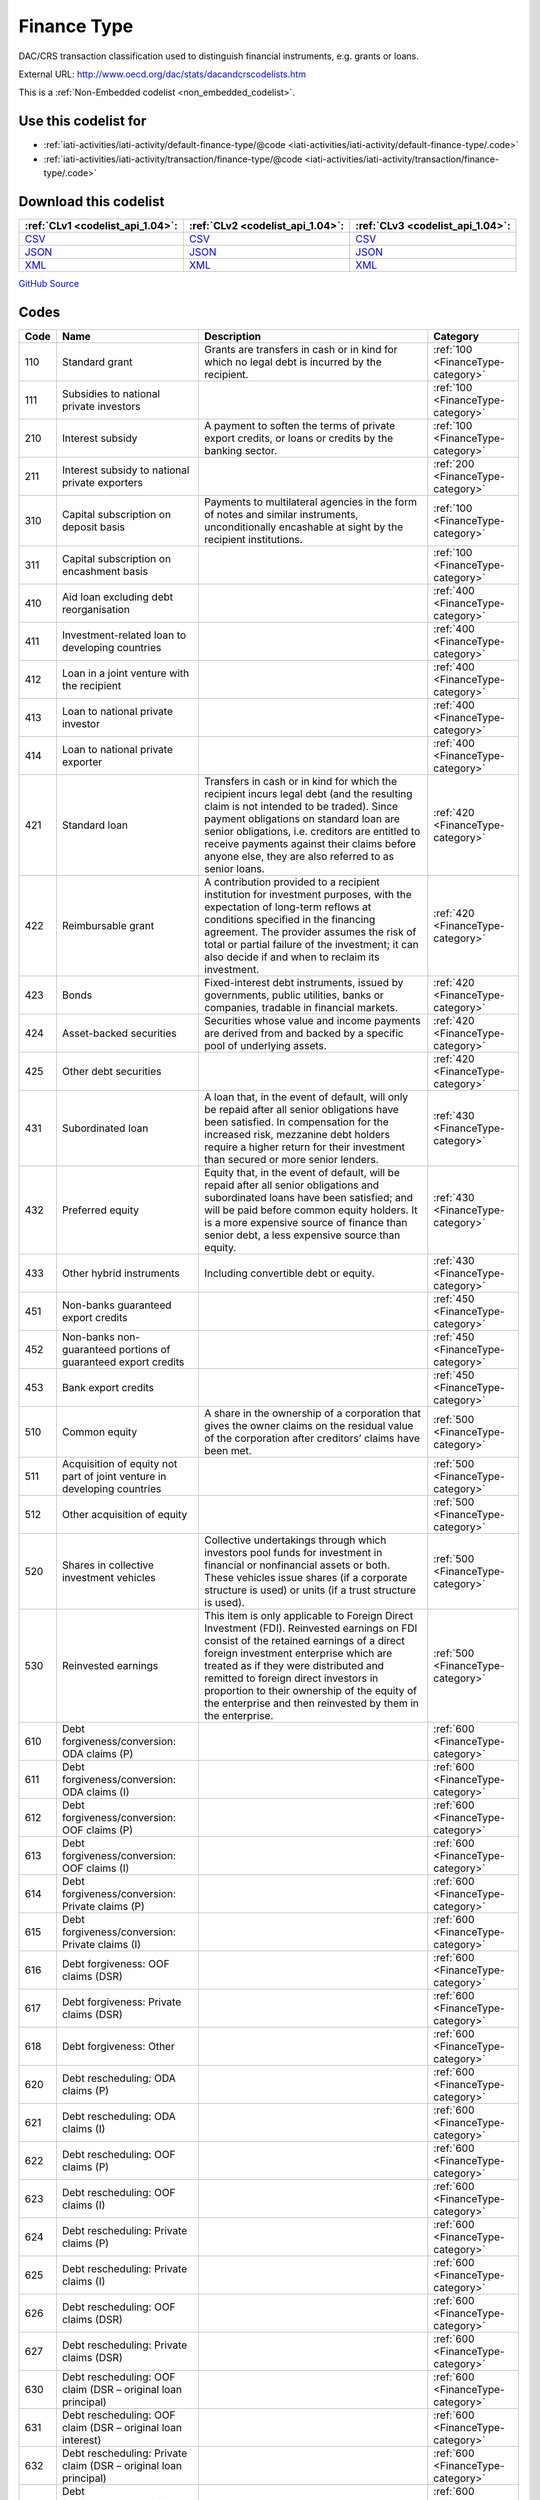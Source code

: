 Finance Type
============


DAC/CRS transaction classification used to distinguish financial instruments,  e.g. grants or loans.



External URL: http://www.oecd.org/dac/stats/dacandcrscodelists.htm



This is a :ref:`Non-Embedded codelist <non_embedded_codelist>`.



Use this codelist for
---------------------

* :ref:`iati-activities/iati-activity/default-finance-type/@code <iati-activities/iati-activity/default-finance-type/.code>`

* :ref:`iati-activities/iati-activity/transaction/finance-type/@code <iati-activities/iati-activity/transaction/finance-type/.code>`



Download this codelist
----------------------

.. list-table::
   :header-rows: 1

   * - :ref:`CLv1 <codelist_api_1.04>`:
     - :ref:`CLv2 <codelist_api_1.04>`:
     - :ref:`CLv3 <codelist_api_1.04>`:

   * - `CSV <../downloads/clv1/codelist/FinanceType.csv>`__
     - `CSV <../downloads/clv2/csv/en/FinanceType.csv>`__
     - `CSV <../downloads/clv3/csv/en/FinanceType.csv>`__

   * - `JSON <../downloads/clv1/codelist/FinanceType.json>`__
     - `JSON <../downloads/clv2/json/en/FinanceType.json>`__
     - `JSON <../downloads/clv3/json/en/FinanceType.json>`__

   * - `XML <../downloads/clv1/codelist/FinanceType.xml>`__
     - `XML <../downloads/clv2/xml/FinanceType.xml>`__
     - `XML <../downloads/clv3/xml/FinanceType.xml>`__

`GitHub Source <https://github.com/IATI/IATI-Codelists-NonEmbedded/blob/master/xml/FinanceType.xml>`__

Codes
-----

.. _FinanceType:
.. list-table::
   :header-rows: 1


   * - Code
     - Name
     - Description
     - Category

   

   * - 110
     - Standard grant
     - Grants are transfers in cash or in kind for which no legal debt is incurred by the recipient.
     - :ref:`100 <FinanceType-category>`

   

   * - 111
     - Subsidies to national private investors
     - 
     - :ref:`100 <FinanceType-category>`

   

   * - 210
     - Interest subsidy
     - A payment to soften the terms of private export credits, or loans or credits by the banking sector.
     - :ref:`100 <FinanceType-category>`

   

   * - 211
     - Interest subsidy to national private exporters
     - 
     - :ref:`200 <FinanceType-category>`

   

   * - 310
     - Capital subscription on deposit basis
     - Payments to multilateral agencies in the form of notes and similar instruments, unconditionally encashable at sight by the recipient institutions.
     - :ref:`100 <FinanceType-category>`

   

   * - 311
     - Capital subscription on encashment basis
     - 
     - :ref:`100 <FinanceType-category>`

   

   * - 410
     - Aid loan excluding debt reorganisation
     - 
     - :ref:`400 <FinanceType-category>`

   

   * - 411
     - Investment-related loan to developing countries
     - 
     - :ref:`400 <FinanceType-category>`

   

   * - 412
     - Loan in a joint venture with the recipient
     - 
     - :ref:`400 <FinanceType-category>`

   

   * - 413
     - Loan to national private investor
     - 
     - :ref:`400 <FinanceType-category>`

   

   * - 414
     - Loan to national private exporter
     - 
     - :ref:`400 <FinanceType-category>`

   

   * - 421
     - Standard loan
     - Transfers in cash or in kind for which the recipient incurs legal debt (and the resulting claim is not intended to be traded). Since payment obligations on standard loan are senior obligations, i.e. creditors are entitled to receive payments against their claims before anyone else, they are also referred to as senior loans.
     - :ref:`420 <FinanceType-category>`

   

   * - 422
     - Reimbursable grant
     - A contribution provided to a recipient institution for investment purposes, with the expectation of long-term reflows at conditions specified in the financing agreement. The provider assumes the risk of total or partial failure of the investment; it can also decide if and when to reclaim its investment.
     - :ref:`420 <FinanceType-category>`

   

   * - 423
     - Bonds
     - Fixed-interest debt instruments, issued by governments, public utilities, banks or companies, tradable in financial markets.
     - :ref:`420 <FinanceType-category>`

   

   * - 424
     - Asset-backed securities
     - Securities whose value and income payments are derived from and backed by a specific pool of underlying assets.
     - :ref:`420 <FinanceType-category>`

   

   * - 425
     - Other debt securities
     - 
     - :ref:`420 <FinanceType-category>`

   

   * - 431
     - Subordinated loan
     - A loan that, in the event of default, will only be repaid after all senior obligations have been satisfied. In compensation for the increased risk, mezzanine debt holders require a higher return for their investment than secured or more senior lenders.
     - :ref:`430 <FinanceType-category>`

   

   * - 432
     - Preferred equity
     - Equity that, in the event of default, will be repaid after all senior obligations and subordinated loans have been satisfied; and will be paid before common equity holders. It is a more expensive source of finance than senior debt, a less expensive source than equity.
     - :ref:`430 <FinanceType-category>`

   

   * - 433
     - Other hybrid instruments
     - Including convertible debt or equity.
     - :ref:`430 <FinanceType-category>`

   

   * - 451
     - Non-banks guaranteed export credits
     - 
     - :ref:`450 <FinanceType-category>`

   

   * - 452
     - Non-banks non-guaranteed portions of guaranteed export credits
     - 
     - :ref:`450 <FinanceType-category>`

   

   * - 453
     - Bank export credits
     - 
     - :ref:`450 <FinanceType-category>`

   

   * - 510
     - Common equity
     - A share in the ownership of a corporation that gives the owner claims on the residual value of the corporation after creditors’ claims have been met.
     - :ref:`500 <FinanceType-category>`

   

   * - 511
     - Acquisition of equity not part of joint venture in developing countries
     - 
     - :ref:`500 <FinanceType-category>`

   

   * - 512
     - Other acquisition of equity
     - 
     - :ref:`500 <FinanceType-category>`

   

   * - 520
     - Shares in collective investment vehicles
     - Collective undertakings through which investors pool funds for investment in financial or nonfinancial assets or both. These vehicles issue shares (if a corporate structure is used) or units (if a trust structure is used).
     - :ref:`500 <FinanceType-category>`

   

   * - 530
     - Reinvested earnings
     - This item is only applicable to Foreign Direct Investment (FDI). Reinvested earnings on FDI consist of the retained earnings of a direct foreign investment enterprise which are treated as if they were distributed and remitted to foreign direct investors in proportion to their ownership of the equity of the enterprise and then reinvested by them in the enterprise.
     - :ref:`500 <FinanceType-category>`

   

   * - 610
     - Debt forgiveness/conversion: ODA claims (P)
     - 
     - :ref:`600 <FinanceType-category>`

   

   * - 611
     - Debt forgiveness/conversion: ODA claims (I)
     - 
     - :ref:`600 <FinanceType-category>`

   

   * - 612
     - Debt forgiveness/conversion: OOF claims (P)
     - 
     - :ref:`600 <FinanceType-category>`

   

   * - 613
     - Debt forgiveness/conversion: OOF claims (I)
     - 
     - :ref:`600 <FinanceType-category>`

   

   * - 614
     - Debt forgiveness/conversion: Private claims (P)
     - 
     - :ref:`600 <FinanceType-category>`

   

   * - 615
     - Debt forgiveness/conversion: Private claims (I)
     - 
     - :ref:`600 <FinanceType-category>`

   

   * - 616
     - Debt forgiveness: OOF claims (DSR)
     - 
     - :ref:`600 <FinanceType-category>`

   

   * - 617
     - Debt forgiveness: Private claims (DSR)
     - 
     - :ref:`600 <FinanceType-category>`

   

   * - 618
     - Debt forgiveness: Other
     - 
     - :ref:`600 <FinanceType-category>`

   

   * - 620
     - Debt rescheduling: ODA claims (P)
     - 
     - :ref:`600 <FinanceType-category>`

   

   * - 621
     - Debt rescheduling: ODA claims (I)
     - 
     - :ref:`600 <FinanceType-category>`

   

   * - 622
     - Debt rescheduling: OOF claims (P)
     - 
     - :ref:`600 <FinanceType-category>`

   

   * - 623
     - Debt rescheduling: OOF claims (I)
     - 
     - :ref:`600 <FinanceType-category>`

   

   * - 624
     - Debt rescheduling: Private claims (P)
     - 
     - :ref:`600 <FinanceType-category>`

   

   * - 625
     - Debt rescheduling: Private claims (I)
     - 
     - :ref:`600 <FinanceType-category>`

   

   * - 626
     - Debt rescheduling: OOF claims (DSR)
     - 
     - :ref:`600 <FinanceType-category>`

   

   * - 627
     - Debt rescheduling: Private claims (DSR)
     - 
     - :ref:`600 <FinanceType-category>`

   

   * - 630
     - Debt rescheduling: OOF claim (DSR – original loan principal)
     - 
     - :ref:`600 <FinanceType-category>`

   

   * - 631
     - Debt rescheduling: OOF claim (DSR – original loan interest)
     - 
     - :ref:`600 <FinanceType-category>`

   

   * - 632
     - Debt rescheduling: Private claim (DSR – original loan principal)
     - 
     - :ref:`600 <FinanceType-category>`

   

   * - 633
     - Debt forgiveness/conversion: export credit claims (P)
     - 
     - :ref:`600 <FinanceType-category>`

   

   * - 634
     - Debt forgiveness/conversion: export credit claims (I)
     - 
     - :ref:`600 <FinanceType-category>`

   

   * - 635
     - Debt forgiveness: export credit claims (DSR)
     - 
     - :ref:`600 <FinanceType-category>`

   

   * - 636
     - Debt rescheduling: export credit claims (P)
     - 
     - :ref:`600 <FinanceType-category>`

   

   * - 637
     - Debt rescheduling: export credit claims (I)
     - 
     - :ref:`600 <FinanceType-category>`

   

   * - 638
     - Debt rescheduling: export credit claims (DSR)
     - 
     - :ref:`600 <FinanceType-category>`

   

   * - 639
     - Debt rescheduling: export credit claim (DSR – original loan principal)
     - 
     - :ref:`600 <FinanceType-category>`

   

   * - 710
     - Foreign direct investment
     - 
     - :ref:`700 <FinanceType-category>`

   

   * - 711
     - Other foreign direct investment, including reinvested earnings
     - 
     - :ref:`700 <FinanceType-category>`

   

   * - 810
     - Bank bonds
     - 
     - :ref:`800 <FinanceType-category>`

   

   * - 811
     - Non-bank bonds
     - 
     - :ref:`800 <FinanceType-category>`

   

   * - 910
     - Other bank securities/claims
     - 
     - :ref:`900 <FinanceType-category>`

   

   * - 911
     - Other non-bank securities/claims
     - 
     - :ref:`900 <FinanceType-category>`

   

   * - 912
     - Securities and other instruments issued by multilateral agencies
     - 
     - :ref:`900 <FinanceType-category>`

   

   * - 1100
     - Guarantees/insurance
     - A guarantee refers to a risk-sharing agreement under which the guarantor agrees to pay part or the entire amount due on a loan, equity or other instrument to the lender/investor in the event of non-payment by the borrower or loss of value in case of investment. Other unfunded contingent liabilities refer to other instruments that do not constitute a flow as such but may be also collected in future.
     - :ref:`1000 <FinanceType-category>`

   

